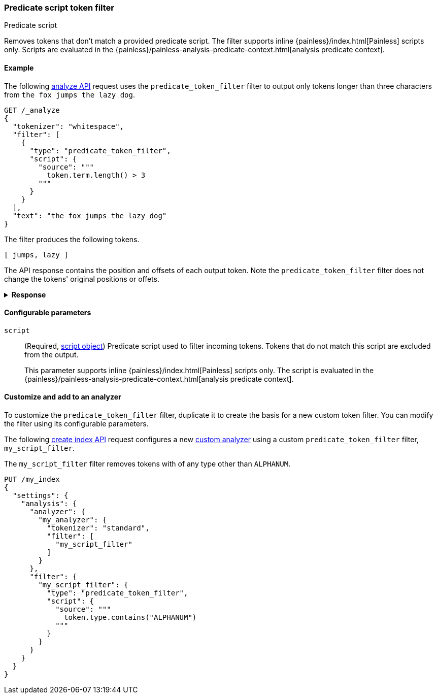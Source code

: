 [[analysis-predicatefilter-tokenfilter]]
=== Predicate script token filter
++++
<titleabbrev>Predicate script</titleabbrev>
++++

Removes tokens that don't match a provided predicate script. The filter supports
inline {painless}/index.html[Painless] scripts only. Scripts are evaluated in
the {painless}/painless-analysis-predicate-context.html[analysis predicate
context].

[[analysis-predicatefilter-tokenfilter-analyze-ex]]
==== Example

The following <<indices-analyze,analyze API>> request uses the
`predicate_token_filter` filter to output only tokens longer than three
characters from `the fox jumps the lazy dog`.

[source,console]
----
GET /_analyze
{
  "tokenizer": "whitespace",
  "filter": [
    {
      "type": "predicate_token_filter",
      "script": {
        "source": """
          token.term.length() > 3
        """
      }
    }
  ],
  "text": "the fox jumps the lazy dog"
}
----

The filter produces the following tokens.

[source,text]
----
[ jumps, lazy ]
----

The API response contains the position and offsets of each output token. Note
the `predicate_token_filter` filter does not change the tokens' original
positions or offets.

.*Response*
[%collapsible]
====
[source,console-result]
----
{
  "tokens" : [
    {
      "token" : "jumps",
      "start_offset" : 8,
      "end_offset" : 13,
      "type" : "word",
      "position" : 2
    },
    {
      "token" : "lazy",
      "start_offset" : 18,
      "end_offset" : 22,
      "type" : "word",
      "position" : 4
    }
  ]
}
----
====

[[analysis-predicatefilter-tokenfilter-configure-parms]]
==== Configurable parameters

`script`::
(Required, <<modules-scripting-using,script object>>)
Predicate script used to filter incoming tokens. Tokens that do not match this
script are excluded from the output.
+
This parameter supports inline {painless}/index.html[Painless] scripts only. The
script is evaluated in the
{painless}/painless-analysis-predicate-context.html[analysis predicate context].

[[analysis-predicatefilter-tokenfilter-customize]]
==== Customize and add to an analyzer

To customize the `predicate_token_filter` filter, duplicate it to create the basis
for a new custom token filter. You can modify the filter using its configurable
parameters.

The following <<indices-create-index,create index API>> request
configures a new <<analysis-custom-analyzer,custom analyzer>> using a custom
`predicate_token_filter` filter, `my_script_filter`.

The `my_script_filter` filter removes tokens with of any type other than
`ALPHANUM`.

[source,console]
----
PUT /my_index
{
  "settings": {
    "analysis": {
      "analyzer": {
        "my_analyzer": {
          "tokenizer": "standard",
          "filter": [
            "my_script_filter"
          ]
        }
      },
      "filter": {
        "my_script_filter": {
          "type": "predicate_token_filter",
          "script": {
            "source": """
              token.type.contains("ALPHANUM")
            """
          }
        }
      }
    }
  }
}
----
